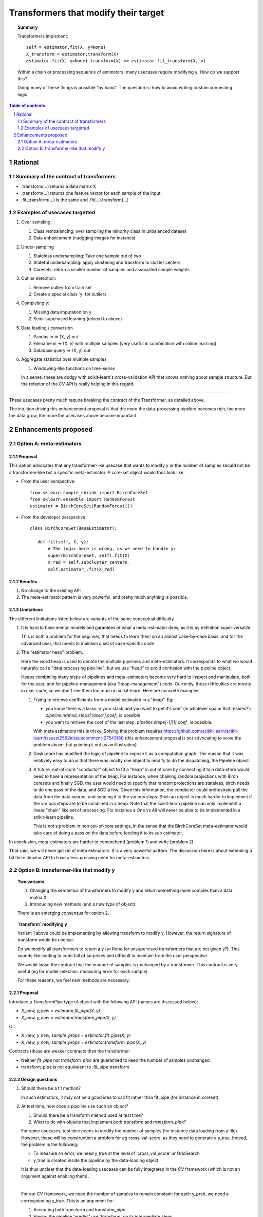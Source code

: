 =====================================
Transformers that modify their target
=====================================

.. topic:: **Summary**

    Transformers implement::

        self = estimator.fit(X, y=None)
        X_transform = estimator.transform(X)
        estimator.fit(X, y=None).transform(X) == estimator.fit_transform(X, y)

    Within a chain or processing sequence of estimators, many usecases
    require modifying y. How do we support this?
    
    Doing many of these things is possible "by hand". The question is:
    how to avoid writing custom connecting logic.

.. sectnum::

.. contents:: Table of contents
   :depth: 2

Rational
==========

Summary of the contract of transformers
----------------------------------------

* .transform(...) returns a data matrix X

* .transform(...) returns one feature vector for each sample of the input

* .fit_transform(...) is the same and .fit(...).transform(...)

Examples of usecases targetted
-------------------------------

#. Over sampling:

   #. Class rembalancing: over sampling the minority class in
      unbalanced dataset
   #. Data enhancement (nudgging images for instance)

#. Under-sampling

   #. Stateless undersampling: Take one sample out of two
   #. Stateful undersampling: apply clustering and transform to cluster
      centers
   #. Coresets: return a smaller number of samples and associated sample
      weights

#. Outlier detection:

   #. Remove outlier from train set
   #. Create a special class 'y' for outliers

#. Completing y:

   #. Missing data imputation on y
   #. Semi-supervised learning (related to above)

#. Data loading / conversion

   #. Pandas in => (X, y) out
   #. Filename in => (X, y) with multiple samples (very useful in
      combination with online learning)
   #. Database query => (X, y) out

#. Aggregate statistics over multiple samples

   #. Windowing-like functions on time-series
  
   In a sense, these are dodgy with scikit-learn's cross-validation API
   that knows nothing about sample structure. But the refactor of the CV
   API is really helping in this regard.

____

These usecases pretty much require breaking the contract of the
Transformer, as detailed above.

The intuition driving this enhancement proposal is that the more the
data-processing pipeline becomes rich, the more the data grow, the more
the usecases above become important.

Enhancements proposed
=======================

Option A: meta-estimators
---------------------------

Proposal
........

This option advocates that any transformer-like usecase that wants to
modify y or the number of samples should not be a transformer-like but a
specific meta-estimator. A core-set object would thus look like:

* From the user perspective::

     from sklearn.sample_shrink import BirchCoreSet
     from sklearn.ensemble import RandomForest
     estimator = BirchCoreSet(RandomForest())

* From the developer perspective::

     class BirchCoreSet(BaseEstimator):

        def fit(self, X, y):
            # The logic here is wrong, as we need to handle y:
            super(BirchCoreSet, self).fit(X)
            X_red = self.subcluster_centers_
            self.estimator_.fit(X_red)

Benefits
.........

#. No change to the existing API

#. The meta-estimator pattern is very powerful, and pretty much anything
   is possible.

Limitations
............

The different limitations listed below are variants of the same
conceptual difficulty

#. It is hard to have mental models and garantees of what a
   meta-estimator does, as it is by definition super versatile

   This is both a problem for the beginner, that needs to learn them on
   an almost case-by-case basis, and for the advanced user, that needs to
   maintain a set of case-specific code

#. The "estimator heap" problem. 

   Here the word heap is used to denote the multiple pipelines and
   meta-estimators. It corresponds to what we would naturally call a
   "data processing pipeline", but we use "heap" to avoid confusion with
   the pipeline object.

   Heaps combining many steps of pipelines and meta-estimators become
   very hard to inspect and manipulate, both for the user, and for
   pipeline-management (aka "heap-management") code. Currently, these
   difficulties are mostly in user code, so we don't see them too much in
   scikit-learn. Here are concrete examples

   #. Trying to retrieve coefficients from a model estimated in a
      "heap". Eg: 
      
      * you know there is a lasso in your stack and you want to
        get it's coef (in whatever space that resides?):
        `pipeline.named_steps['lasso'].coef_` is possible.

      * you want to retrieve the coef of the last step:
        `pipeline.steps[-1][1].coef_` is possible.

      With meta estimators this is tricky.
      Solving this problem requires 
      https://github.com/scikit-learn/scikit-learn/issues/2562#issuecomment-27543186
      (this enhancement proposal is not advocating to solve the problem
      above, but pointing it out as an illustration)

   #. DaskLearn has modified the logic of pipeline to expose it as a
      computation graph. The reason that it was relatively easy to do is
      that there was mostly one object to modify to do the dispatching,
      the Pipeline object.

   #. A future, out-of-core "conductor" object to fit a "heap" in out of
      core by connecting it to a data-store would need to have a
      representation of the heap. For instance, when chaining random
      projections with Birch coresets and finally SGD, the user would
      need to specify that random projections are stateless, birch needs
      to do one pass of the data, and SGD a few. Given this information,
      the conductor could orchestrate pull the data from the data source,
      and sending it to the various steps. Such an object is much harder
      to implement if the various steps are to be combined in a heap.
      Note that the scikit-learn pipeline can only implement a linear
      "chain" like set of processing. For instance a One vs All will
      never be able to be implemented in a scikit-learn pipeline.

      This is not a problem in non out-of-core settings, in the sense
      that the BirchCoreSet meta-estimator would take care of doing a
      pass on the data before feeding it to its sub estimator.

In conclusion, meta-estimators are harder to comprehend (problem 1) and
write (problem 2).

That said, we will never get rid of meta estimators. It is a very
powerful pattern. The discussion here is about extending a bit the
estimator API to have a less pressing need for meta-estimators.

Option B: transformer-like that modify y
------------------------------------------

.. topic:: **Two variants**

    1. Changing the semantics of transformers to modify y and return
       something more complex than a data matrix X

    2. Introducing new methods (and a new type of object)

    There is an emerging consensus for option 2.

.. topic:: **`transform` modifying y**

   Variant 1 above could be implementing by allowing transform to modify
   y. However, the return signature of transform would be unclear. 
   
   Do we modify all transformers to return a y (y=None for unsupervised
   transformers that are not given y?). This sounds like leading to code
   full of surprises and difficult to maintain from the user perspective.

   We would loose the contract that the number of samples is unchanged by
   a transformer. This contract is very useful (eg for model selection:
   measuring error for each sample).

   For these reasons, we feel new methods are necessary.

Proposal
.........

Introduce a `TransformPipe` type of object with the following API
(names are discussed below):

* `X_new, y_new = estimator.fit_pipe(X, y)`

* `X_new, y_new = estimator.transform_pipe(X, y)`

Or:

* `X_new, y_new, sample_props = estimator.fit_pipe(X, y)`

* `X_new, y_new, sample_props = estimator.transform_pipe(X, y)`

Contracts (these are weaker contracts than the transformer:

* Neither `fit_pipe` nor `transform_pipe` are guarantied to keep the
  number of samples unchanged.

* transform_pipe is not equivalent to .fit_pipe.transform

Design questions
....................

#. Should there be a fit method?

   In such estimators, it may not be a good idea to call fit rather than
   fit_pipe (for instance in coreset).


#. At test time, how does a pipeline use such an object?

   #. Should there be a transform method used at test time?

   #. What to do with objects that implement both `transform` and
      `transform_pipe`?

   For some usecases, test time needs to modify the number of samples
   (for instance data loading from a file). However, these will by
   construction a problem for eg cross-val-score, as they need to
   generate a y_true. Indeed, the problem is the following:

   - To measure an error, we need y_true at the level of
     'cross_val_score' or GridSearch
 
   - y_true is created inside the pipeline by the data-loading object.

   It is thus unclear that the data-loading usecases can be fully
   integrated in the CV framework (which is not an argument against
   enabling them).

   |

   For our CV framework, we need the number of samples to remain
   constant: for each y_pred, we need a corresponding y_true. This is an
   argument for:
    
   #. Accepting both transform and transform_pipe

   #. Having the pipeline 'predict' use 'transform' on its
      intermediate steps
   
#. How do we deal with sample weights and other sample properties

   This discussion feeds in the `sample_props` discussion (that should
   be discussed in a different enhancement proposal).

   The suggestion is to have the sample properties as a dictionary of
   arrays `sample_props`.

   **Example usecase** useful to think about sample properties: coresets:
   given (X, y) return (X_new, y_new, weights) with a much smaller number
   of samples.

   This example is interesting because it shows that PipeTransforms can
   legitimately create sample properties.

   **Proposed solution**:

   * PipeTransforms always return (X_new, y_new, sample_props) where
     sample_props can be an empty dictionary.


Naming suggestions
..................

In term of name choice, the rational would be to have method names that
are close to 'fit' and 'transform', to make discoverability and
readability of the code easier.

* Name of the object (referred in the docs):
  - TransformPipe
  - PipeTransformer
  - TransModifier

* Method to fit and apply on training 
  - fit_pipe
  - pipe_fit
  - fit_filter
  - fit_modify

* Method to apply on new data (not always available)
  - transform_pipe
  - pipe_transform
  - trans_modify

Benefits
.........

* Many usecases listed above will be implemented scikit-learn without a
  meta-estimator, and thus will be easy to use (eg in a pipeline). Many
  of these are patterns that we should be encouraging.

* The API being more versatile, it will be easier to create
  application-specific code or framework wrappers (ala DaskLearn) that
  are scikit-learn compatible, and thus that can be used with the
  parameter-selection framework. This will be especially true for ETL
  (extract transform and load) pattern.

Limitations
............

* Introducing new methods, and a new type of estimator object. There are
  probably a total of **3 new methods** that will get introduced by this
  enhancement: fit_pipe, transform_pipe, and partial_fit_pipe

* Cannot solve all possible cases, and thus we will not get rid of
  meta-estimators.


